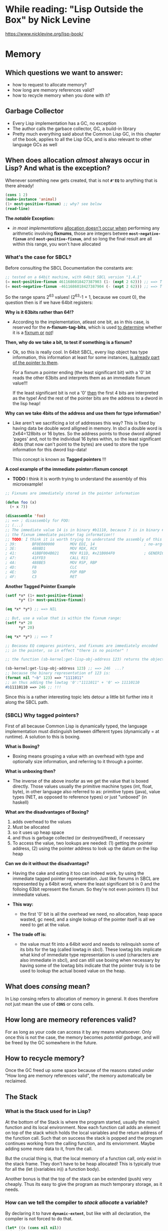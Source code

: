 * While reading: "Lisp Outside the Box" by Nick Levine
  https://www.nicklevine.org/lisp-book/

* Memory

** Which questions we want to answer:
   - how to request to allocate memory?
   - how long are memory references valid?
   - how to recycle memory when you done with it?

** Garbage Collector
   - Every Lisp implementation has a GC, no exception
   - The author calls the garbace collector, GC, a build-in library
   - Pretty much everything said about the Common Lisp GC, in this chapter of the book,
     applies to all the Lisp GCs, and is also relevant to other language GCs as well


** When does allocation /almost/ always occur in Lisp? And what is the exception?
   Whenever something new gets created, that is not *=#'EQ=* to anything that is
   there already!

   #+BEGIN_SRC lisp
     (cons 1 2)
     (make-instance 'animal)
     (1+ most-positive-fixnum) ;; why? see below
     (read-line)
   #+END_SRC

   *The /notable/ Exception:*
   - /in most implementations/ _allocation doesn't occur when_ performing any arithmetic
     involving *fixnums*, those are integers betwee *=most-negative-fixnum=* and
     *=most-positive-fixnum=*, and so long the final result are all within this range,
     you won't have allocated
     
*** What's the case for SBCL?
    Before consulting the SBCL Documentation the constants are:

#+BEGIN_SRC lisp
  ;; tested on a 64bit machine, with 64bit SBCL version "1.4.1"
  (= most-positive-fixnum 4611686018427387903 (1- (expt 2 62))) ;; ==> T
  (= most-negative-fixnum -4611686018427387904 (- (expt 2 62))) ;; ==> T
#+END_SRC

  So the range spans 2^63 values! (2^63-1 + 1, because we count 0), the question then is
  if we have 64bit registers:

  *Why is it 63bits rather than 64!?*
  - According to the implementation, atleast one bit, as in this case, is reserved for
    the *n-fixnum-tag-bits*, which is used _to determine_ whether it is a _fixnum or_
    _not_!
    
  *Then, why do we take a bit, to test if something is a fixnum?*
  - Ok, so this is really cool. In 64bit SBCL, every lisp object has type information, this
    information at least for some instances, _is already part of the pointer to them_.
    
    For a fixnum a pointer ending (the least significant bit) with a '0' bit reads the
    other 63bits and interprets them as an immediate fixnum value!!!
    
    If the least significant bit is not a '0' _then_ the first 4 bits are interpreted
    as the type! And the rest of the pointer bits are the address to a dword in the lisp
    heap!

  *Why can we take 4bits of the address and use them for type information*?
  - Like aren't we sacrificing a lot of addresses this way? This is fixed by having
    data be double word alligned in memory. In sbcl a double word is 2x64=128bits or
    16 bytes. So the address points to those dword aligned 'pages' and, not to 
    the individual 16 bytes within, so the least significant 4bits (that now can't
    point to the bytes) are used to store the type information for this dword lisp-data!
    
    This concept is known as *Tagged pointers* !!!
    
  *A cool example of the immediate pointer=fixnum concept*
  - *TODO* I think it is worth trying to understand the assembly of this microexample!
#+BEGIN_SRC lisp
  ;; Fixnums are immediately stored in the pointer information
  
  (defun foo (x)
    (+ x 7))

  (disassemble 'foo)
  ;; ==> ; disassembly for FOO:
  ;; (...)
  ;; The immediate value 14 is in binary #b1110, because 7 is in binary #b111, the 0 is
  ;; the fixnum immediate pointer tag information!!
  ;; TODO: I think it is worth trying to understand the assembly of this microexample!
  ; 39:       BF0E000000       MOV EDI, 14                      ; no-arg-parsing entry point
  ; 3E:       488BD1           MOV RDX, RCX
  ; 41:       41BBF004B021     MOV R11D, #x21B004F0             ; GENERIC-+
  ; 47:       41FFD3           CALL R11
  ; 4A:       488BE5           MOV RSP, RBP
  ; 4D:       F8               CLC
  ; 4E:       5D               POP RBP
  ; 4F:       C3               RET
#+END_SRC

  *Another Tagged Pointer Example*
  #+BEGIN_SRC lisp
    (setf *x* (1+ most-positive-fixnum)
          ,*y* (1+ most-positive-fixnum))

    (eq *x* *y*) ;; ==> NIL

    ;; But, use a value that is within the fixnum range:
    (setf *x* 20
          ,*y* 20)

    (eq *x* *y*) ;; ==> T

    ;; Becaseu EQ compares pointers, and fixnums are immediately encoded
    ;; in the pointer, so in effect "there is no pointer" !

    ;; the function (sb-kernel:get-lisp-obj-address 123) returns the object a

    (sb-kernel:get-lisp-obj-address 123) ;; ==> 246  ...?
    ;; because the binary representation of 123 is:
    (format nil "~b" 123) ==> "1111011"
    ;; an thus adding the lowtag '0':"1111011" + '0' => 11110110
    #b11110110 ==> 246 ;; !!!

  #+END_SRC

  Since this is a rather interesting topic lets detour a little bit further into it along
  the SBCL path.

*** (SBCL) Why tagged pointers?
    First of all because Common Lisp is dynamically typed, the language implementation
    must distinguish between different types (dynamically = at runtime). A solution to
    this is boxing.

    *What is Boxing?*
    - Boxing means grouping a value with an overhead with type and optionally size
      information, and referring to it through a pointer.
      
    *What is unboxing then?*
    - The inverse of the above insofar as we get the value that is boxed directly.  Those
      values usually the primitive machine types (int, float, byte), in other language
      also referred to as: primitive types (java), value types (NET, as opposed to
      reference types) or just "unboxed" (in haskell)

    *What are the disadvantages of Boxing?*
    1. adds overhead to the values
    2. Must be allocated
    3. so it uses up heap space
    4. and thus is garbage collected (or destroyed/freed), if necessary
    5. To access the value, two lookups are needed: (1) getting the pointer address, (2)
       using the pointer address to look up the datum on the lisp heap
       
    *Can we do it without the disadvantags?*
    - Having the cake and eating it too can indeed work, by using the immediate tagged
      pointer representation. Just like fixnums in SBCL are represented by a 64bit word,
      where the least significant bit is 0 and the folloing 63bit represent the fixnum.
      So they're not even pointers (!) but immediate values.

    - *This way:* 
      * the first '0' bit is all the overhead we need, no allocation, heap space wasted,
        gc need, and a single lookup of the pointer itself is all we need to get at the
        value.

    - *The trade off is:* 
      * the value must fit into a 64bit word and needs to relinquish some of its bits for
        the tag (called lowtag in sbcl). These lowtag bits implicate what kind of
        immediate type representation is used (characters are also immediate in sbcl), and
        can still use boxing when necessary by having some of the lowtag bits indicate
        that the pointer truly is to be used to lookup the actual boxed value on the heap.

    
** What does /consing/ mean?
   In Lisp consing refers to allocation of memory in general. It does therefore not just
   mean the use of *=CONS=* or cons cells.
    
** How long are memeory references valid?
   For as long as your code can access it by any means whatsoever. Only once this is not
   the case, the memory becomes /potential garbage/, and will be freed by the GC somewhere
   in the future.

** How to recycle memory?
   Once the GC freed up some space because of the reasons stated under "How long are
   memory references valid", the memory automatically be reclaimed.

** The Stack

*** What is the Stack used for in Lisp?
    At the bottom of the Stack is where the program started, usually the main() function
    and its local environment. Now each function call adds an element on top of the stack
    which holds the local variables and the return address of the function call. Such that
    on success the stack is popped and the program continues working from the calling
    function, and its enviornment. Maybe adding some more data to it, from the call.

    But the crucial thing is, that the local memory of a function call, only exist in the
    stack frame. They don't have to be heap allocated!  This is typically true for all the 
    (let ((variables in)) a function body).

    Another bonus is that the top of the stack can be extended (push) very cheaply. Thus
    its easy to give the program as much temporary storage, as it needs.

*** How can we tell the compiler to /stack allocate/ a variable?
    By declaring it to have *=dynamic-extent=*, but like with all declaration,
    the compiler is not forced to do that.
    #+BEGIN_SRC lisp
      (let* ((x (cons nil nil))
    	(y x))
        (declare (dynamic-extent x))
        ;; (...)
        )
    #+END_SRC
    
*** What is meant by stack consing data structure?
    The implementation documentation should list the data types for which it
    supports stack consing (stack allocation)
